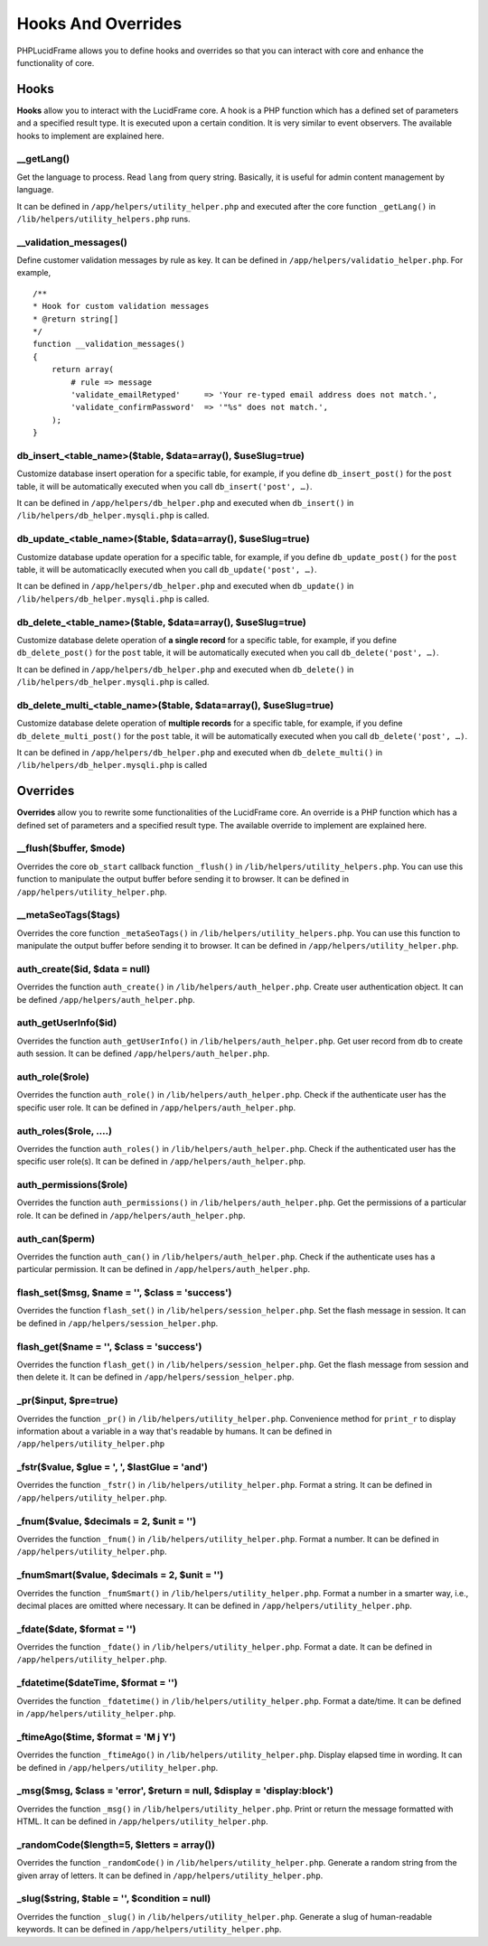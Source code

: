 Hooks And Overrides
===================

PHPLucidFrame allows you to define hooks and overrides so that you can interact with core and enhance the functionality of core.

Hooks
-----

**Hooks** allow you to interact with the LucidFrame core. A hook is a PHP function which has a defined set of parameters and a specified result type. It is executed upon a certain condition. It is very similar to event observers. The available hooks to implement are explained here.

__getLang()
^^^^^^^^^^^

Get the language to process. Read ``lang`` from query string. Basically, it is useful for admin content management by language.

It can be defined in ``/app/helpers/utility_helper.php`` and executed after the core function ``_getLang()`` in ``/lib/helpers/utility_helpers.php`` runs.

__validation_messages()
^^^^^^^^^^^^^^^^^^^^^^^

Define customer validation messages by rule as key. It can be defined in ``/app/helpers/validatio_helper.php``. For example, ::

    /**
    * Hook for custom validation messages
    * @return string[]
    */
    function __validation_messages()
    {
        return array(
            # rule => message
            'validate_emailRetyped'     => 'Your re-typed email address does not match.',
            'validate_confirmPassword'  => '"%s" does not match.',
        );
    }

db_insert_<table_name>($table, $data=array(), $useSlug=true)
^^^^^^^^^^^^^^^^^^^^^^^^^^^^^^^^^^^^^^^^^^^^^^^^^^^^^^^^^^^^

Customize database insert operation for a specific table, for example, if you define ``db_insert_post()`` for the ``post`` table, it will be automatically executed when you call ``db_insert('post', …)``.

It can be defined in ``/app/helpers/db_helper.php`` and executed when ``db_insert()`` in ``/lib/helpers/db_helper.mysqli.php`` is called.

db_update_<table_name>($table, $data=array(), $useSlug=true)
^^^^^^^^^^^^^^^^^^^^^^^^^^^^^^^^^^^^^^^^^^^^^^^^^^^^^^^^^^^^

Customize database update operation for a specific table, for example, if you define ``db_update_post()`` for the ``post`` table, it will be automaticaclly executed when you call ``db_update('post', …)``.

It can be defined in ``/app/helpers/db_helper.php`` and executed when ``db_update()`` in ``/lib/helpers/db_helper.mysqli.php`` is called.

db_delete_<table_name>($table, $data=array(), $useSlug=true)
^^^^^^^^^^^^^^^^^^^^^^^^^^^^^^^^^^^^^^^^^^^^^^^^^^^^^^^^^^^^

Customize database delete operation of **a single record** for a specific table, for example, if you define ``db_delete_post()`` for the ``post`` table, it will be automatically executed when you call ``db_delete('post', …)``.

It can be defined in ``/app/helpers/db_helper.php`` and executed when ``db_delete()`` in ``/lib/helpers/db_helper.mysqli.php`` is called.

db_delete_multi_<table_name>($table, $data=array(), $useSlug=true)
^^^^^^^^^^^^^^^^^^^^^^^^^^^^^^^^^^^^^^^^^^^^^^^^^^^^^^^^^^^^^^^^^^

Customize database delete operation of **multiple records** for a specific table, for example, if you define ``db_delete_multi_post()`` for the ``post`` table, it will be automatically executed when you call ``db_delete('post', …)``.

It can be defined in ``/app/helpers/db_helper.php`` and executed when ``db_delete_multi()`` in ``/lib/helpers/db_helper.mysqli.php`` is called

Overrides
---------

**Overrides** allow you to rewrite some functionalities of the LucidFrame core. An override is a PHP function which has a defined set of parameters and a specified result type. The available override to implement are explained here.

__flush($buffer, $mode)
^^^^^^^^^^^^^^^^^^^^^^^
Overrides the core ``ob_start`` callback function ``_flush()`` in ``/lib/helpers/utility_helpers.php``. You can use this function to manipulate the output buffer before sending it to browser. It can be defined in ``/app/helpers/utility_helper.php``.

__metaSeoTags($tags)
^^^^^^^^^^^^^^^^^^^^

Overrides the core function ``_metaSeoTags()`` in ``/lib/helpers/utility_helpers.php``. You can use this function to manipulate the output buffer before sending it to browser.  It can be defined in ``/app/helpers/utility_helper.php``.

auth_create($id, $data = null)
^^^^^^^^^^^^^^^^^^^^^^^^^^^^^^

Overrides the function ``auth_create()`` in ``/lib/helpers/auth_helper.php``. Create user authentication object. It can be defined ``/app/helpers/auth_helper.php``.

auth_getUserInfo($id)
^^^^^^^^^^^^^^^^^^^^^

Overrides the function ``auth_getUserInfo()`` in ``/lib/helpers/auth_helper.php``. Get user record from db to create auth session. It can be defined ``/app/helpers/auth_helper.php``.

auth_role($role)
^^^^^^^^^^^^^^^^

Overrides the function ``auth_role()`` in ``/lib/helpers/auth_helper.php``. Check if the authenticate user has the specific user role. It can be defined in ``/app/helpers/auth_helper.php``.

auth_roles($role, ....)
^^^^^^^^^^^^^^^^^^^^^^^

Overrides the function ``auth_roles()`` in ``/lib/helpers/auth_helper.php``. Check if the authenticated user has the specific user role(s). It can be defined in ``/app/helpers/auth_helper.php``.


auth_permissions($role)
^^^^^^^^^^^^^^^^^^^^^^^

Overrides the function ``auth_permissions()`` in ``/lib/helpers/auth_helper.php``. Get the permissions of a particular role. It can be defined in ``/app/helpers/auth_helper.php``.


auth_can($perm)
^^^^^^^^^^^^^^^^^^

Overrides the function ``auth_can()`` in ``/lib/helpers/auth_helper.php``. Check if the authenticate uses has a particular permission. It can be defined in ``/app/helpers/auth_helper.php``.

flash_set($msg, $name = '', $class = 'success')
^^^^^^^^^^^^^^^^^^^^^^^^^^^^^^^^^^^^^^^^^^^^^^^

Overrides the function ``flash_set()`` in ``/lib/helpers/session_helper.php``. Set the flash message in session. It can be defined in ``/app/helpers/session_helper.php``.

flash_get($name = '', $class = 'success')
^^^^^^^^^^^^^^^^^^^^^^^^^^^^^^^^^^^^^^^^^

Overrides the function ``flash_get()`` in ``/lib/helpers/session_helper.php``.  Get the flash message from session and then delete it. It can be defined in ``/app/helpers/session_helper.php``.

_pr($input, $pre=true)
^^^^^^^^^^^^^^^^^^^^^^

Overrides the function ``_pr()`` in ``/lib/helpers/utility_helper.php``. Convenience method for ``print_r`` to display information about a variable in a way that's readable by humans. It can be defined in ``/app/helpers/utility_helper.php``

_fstr($value, $glue = ', ', $lastGlue = 'and')
^^^^^^^^^^^^^^^^^^^^^^^^^^^^^^^^^^^^^^^^^^^^^^

Overrides the function ``_fstr()`` in ``/lib/helpers/utility_helper.php``. Format a string. It can be defined in ``/app/helpers/utility_helper.php``.

_fnum($value, $decimals = 2, $unit = '')
^^^^^^^^^^^^^^^^^^^^^^^^^^^^^^^^^^^^^^^^

Overrides the function ``_fnum()`` in ``/lib/helpers/utility_helper.php``. Format a number. It can be defined in ``/app/helpers/utility_helper.php``.

_fnumSmart($value, $decimals = 2, $unit = '')
^^^^^^^^^^^^^^^^^^^^^^^^^^^^^^^^^^^^^^^^^^^^^

Overrides the function ``_fnumSmart()`` in ``/lib/helpers/utility_helper.php``. Format a number in a smarter way, i.e., decimal places are omitted where necessary. It can be defined in ``/app/helpers/utility_helper.php``.

_fdate($date, $format = '')
^^^^^^^^^^^^^^^^^^^^^^^^^^^

Overrides the function ``_fdate()`` in ``/lib/helpers/utility_helper.php``. Format a date. It can be defined in ``/app/helpers/utility_helper.php``.

_fdatetime($dateTime, $format = '')
^^^^^^^^^^^^^^^^^^^^^^^^^^^^^^^^^^^

Overrides the function ``_fdatetime()`` in ``/lib/helpers/utility_helper.php``. Format a date/time. It can be defined in ``/app/helpers/utility_helper.php``.

_ftimeAgo($time, $format = 'M j Y')
^^^^^^^^^^^^^^^^^^^^^^^^^^^^^^^^^^^

Overrides the function ``_ftimeAgo()`` in ``/lib/helpers/utility_helper.php``. Display elapsed time in wording. It can be defined in ``/app/helpers/utility_helper.php``.

_msg($msg, $class = 'error', $return = null, $display = 'display:block')
^^^^^^^^^^^^^^^^^^^^^^^^^^^^^^^^^^^^^^^^^^^^^^^^^^^^^^^^^^^^^^^^^^^^^^^^

Overrides the function ``_msg()`` in ``/lib/helpers/utility_helper.php``. Print or return the message formatted with HTML. It can be defined in ``/app/helpers/utility_helper.php``.

_randomCode($length=5, $letters = array())
^^^^^^^^^^^^^^^^^^^^^^^^^^^^^^^^^^^^^^^^^^

Overrides the function ``_randomCode()`` in ``/lib/helpers/utility_helper.php``. Generate a random string from the given array of letters. It can be defined in ``/app/helpers/utility_helper.php``.

_slug($string, $table = '', $condition = null)
^^^^^^^^^^^^^^^^^^^^^^^^^^^^^^^^^^^^^^^^^^^^^^

Overrides the function ``_slug()`` in ``/lib/helpers/utility_helper.php``. Generate a slug of human-readable keywords. It can be defined in ``/app/helpers/utility_helper.php``.
